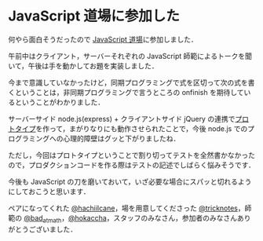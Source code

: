 * JavaScript 道場に参加した

何やら面白そうだったので [[https://github.com/sapporojs/jsdojo][JavaScript 道場]]に参加しました．

午前中はクライアント，サーバーそれぞれの JavaScript 師範によるトークを聞いて，午後は手を動かしてお題を実装しました．

今まで意識していなかったけど，同期プログラミングで式を区切って次の式を書くということは，非同期プログラミングで言うところの onfinish を期待しているということがわかりました．

サーバーサイド node.js(express) + クライアントサイド jQuery の連携で[[https://github.com/niku/sapporo-js-dojo-2013-02-13-prototype][プロトタイプ]]を作って，まがりなりにも動作させられたことで，今後 node.js でのプログラミングへの心理的障壁はグッと下がりましたね．

ただし，今回はプロトタイプということで割り切ってテストを全然書かなかったので，プロダクションコードを作る際はテストの記述でしばらく悩みそうです．

今後も JavaScript の刀を磨いておいて，いざ必要な場合にスパッと切れるようにしておこうと思います．

ペアになってくれた [[https://twitter.com/hachiilcane][@hachiilcane]]，場を用意してくださった [[https://twitter.com/tricknotes][@tricknotes]]，師範の [[https://twitter.com/bad_at_math][@bad_at_math]]，[[https://twitter.com/hokaccha][@hokaccha]]，スタッフのみなさん，参加者のみなさんありがとうございました．

